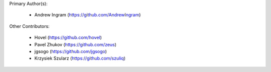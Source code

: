 Primary Author(s):

 * Andrew Ingram (https://github.com/AndrewIngram)

Other Contributors:

 * Hovel (https://github.com/hovel)
 * Pavel Zhukov (https://github.com/zeus)
 * jgsogo (https://github.com/jgsogo)
 * Krzysiek Szularz (https://github.com/szuliq)

